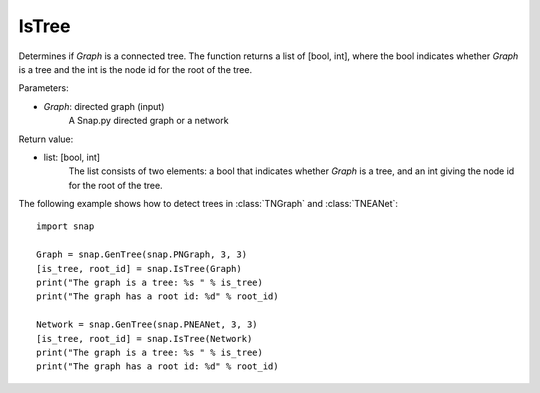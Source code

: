 IsTree
''''''

.. function:: IsTree(Graph)

Determines if *Graph* is a connected tree. The function returns a list of [bool, int], where the bool indicates whether *Graph* is a tree and the int is the node id for the root of the tree.

Parameters:

- *Graph*: directed graph (input) 
    A Snap.py directed graph or a network

Return value: 

- list: [bool, int]
    The list consists of two elements: a bool that indicates whether *Graph* is a tree, and an int giving the node id for the root of the tree.


The following example shows how to detect trees in 
:class:`TNGraph` and :class:`TNEANet`::

    import snap

    Graph = snap.GenTree(snap.PNGraph, 3, 3)
    [is_tree, root_id] = snap.IsTree(Graph)
    print("The graph is a tree: %s " % is_tree)
    print("The graph has a root id: %d" % root_id)

    Network = snap.GenTree(snap.PNEANet, 3, 3)
    [is_tree, root_id] = snap.IsTree(Network)
    print("The graph is a tree: %s " % is_tree)
    print("The graph has a root id: %d" % root_id)
